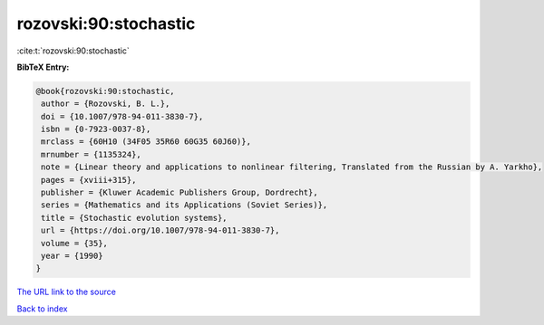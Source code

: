 rozovski:90:stochastic
======================

:cite:t:`rozovski:90:stochastic`

**BibTeX Entry:**

.. code-block:: bibtex

   @book{rozovski:90:stochastic,
    author = {Rozovski, B. L.},
    doi = {10.1007/978-94-011-3830-7},
    isbn = {0-7923-0037-8},
    mrclass = {60H10 (34F05 35R60 60G35 60J60)},
    mrnumber = {1135324},
    note = {Linear theory and applications to nonlinear filtering, Translated from the Russian by A. Yarkho},
    pages = {xviii+315},
    publisher = {Kluwer Academic Publishers Group, Dordrecht},
    series = {Mathematics and its Applications (Soviet Series)},
    title = {Stochastic evolution systems},
    url = {https://doi.org/10.1007/978-94-011-3830-7},
    volume = {35},
    year = {1990}
   }
`The URL link to the source <ttps://doi.org/10.1007/978-94-011-3830-7}>`_


`Back to index <../By-Cite-Keys.html>`_
